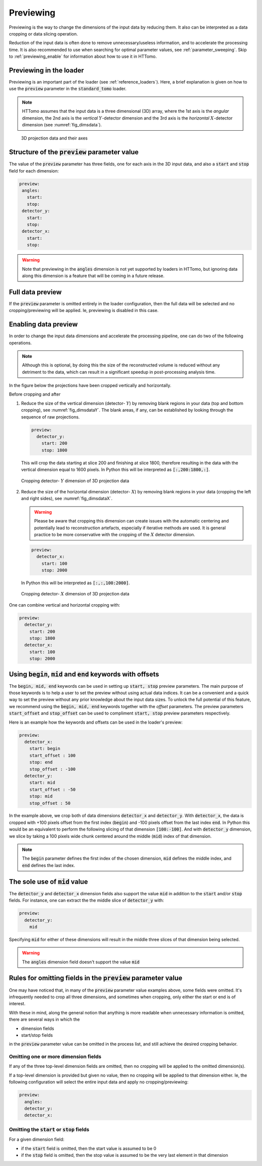 .. default-role:: math
.. _previewing:

Previewing
^^^^^^^^^^

Previewing is the way to change the dimensions of the input data by reducing them.
It also can be interpreted as a data cropping or data slicing operation.

Reduction of the input data is often done to remove unnecessary/useless
information, and to accelerate the processing time. It is also recommended to use
when searching for optimal parameter values, see :ref:`parameter_sweeping`. Skip to
:ref:`previewing_enable` for information about how to use it in HTTomo.

Previewing in the loader
========================

Previewing is an important part of the loader (see :ref:`reference_loaders`). Here,
a brief explanation is given on how to use the :code:`preview` parameter in the
:code:`standard_tomo` loader.

.. note:: HTTomo assumes that the input data is a three dimensional (3D) array,
   where the 1st axis is the *angular* dimension, the 2nd axis is the *vertical*
   `Y`-detector dimension and the 3rd axis is the *horizontal* `X`-detector
   dimension (see :numref:`fig_dimsdata`).

.. _fig_dimsdata:
.. figure::  ../../_static/preview/dims_prev.svg
    :scale: 55 %
    :alt: 3D data

    3D projection data and their axes


Structure of the :code:`preview` parameter value
================================================

The value of the :code:`preview` parameter has three fields, one for each axis in
the 3D input data, and also a :code:`start` and :code:`stop` field for each
dimension:

.. code-block:: yaml

   preview:
    angles:
      start:
      stop:
    detector_y:
      start:
      stop:
    detector_x:
      start:
      stop:

.. warning:: Note that previewing in the :code:`angles` dimension is not yet
   supported by loaders in HTTomo, but ignoring data along this dimension is a
   feature that will be coming in a future release.

Full data preview
=================

If the :code:`preview` parameter is omitted entirely in the loader configuration,
then the full data will be selected and no cropping/previewing will be applied. Ie,
previewing is disabled in this case.

.. _previewing_enable:

Enabling data preview
=====================

In order to change the input data dimensions and accelerate the processing
pipeline, one can do two of the following operations.

.. note:: Although this is optional, by doing this the size of the reconstructed
   volume is reduced without any detriment to the data, which can result in a
   significant speedup in post-processing analysis time.

In the figure below the projections have been cropped vertically and horizontally.

Before cropping |pic1| and after |pic2|

.. |pic1| image:: ../../_static/preview/uncropped.gif
   :width: 44%

.. |pic2| image:: ../../_static/preview/cropped.gif
   :width: 27%


1. Reduce the size of the vertical dimension (detector- `Y`) by removing blank regions in your data (top and bottom cropping),
   see :numref:`fig_dimsdataY`. The blank areas, if any, can be established by looking through the sequence of raw projections.

   .. code-block:: yaml

       preview:
         detector_y:
           start: 200
           stop: 1800

   This will crop the data starting at slice 200 and finishing at slice 1800,
   therefore resulting in the data with the vertical dimension equal to 1600 pixels.
   In Python this will be interpreted as :code:`[:,200:1800,:]`.

.. _fig_dimsdataY:
.. figure::  ../../_static/preview/dims_prevY.svg
    :scale: 55 %
    :alt: 3D data, Y slicing

    Cropping detector- `Y` dimension of 3D projection data

2. Reduce the size of the horizontal dimension (detector- `X`) by removing blank regions in your data (cropping the left and right sides),
   see :numref:`fig_dimsdataX`.

   .. warning::
    Please be aware that cropping this dimension can create issues with the automatic centering
    and potentially lead to reconstruction artefacts, especially if iterative methods are used.
    It is general practice to be more conservative with the cropping of the `X`
    detector dimension.

   .. code-block:: yaml

       preview:
         detector_x:
           start: 100
           stop: 2000

   In Python this will be interpreted as :code:`[:,:,100:2000]`.

.. _fig_dimsdataX:
.. figure::  ../../_static/preview/dims_prevX.svg
    :scale: 55 %
    :alt: 3D data, X slicing

    Cropping detector- `X` dimension of 3D projection data

One can combine vertical and horizontal cropping with:

.. code-block:: yaml

    preview:
      detector_y:
        start: 200
        stop: 1800
      detector_x:
        start: 100
        stop: 2000

Using :code:`begin`, :code:`mid` and :code:`end` keywords with offsets
======================================================================

The :code:`begin, mid, end` keywords can be used in setting up :code:`start, stop` preview parameters. The main purpose of those keywords is 
to help a user to set the preview without using actual data indices. It can be a convenient and a quick way to set the preview without any prior 
knowledge about the input data sizes. 
To unlock the full potential of this feature, we recommend using the :code:`begin, mid, end` keywords together with the *offset* parameters.
The preview parameters :code:`start_offset` and :code:`stop_offset` can be used 
to compliment :code:`start, stop` preview parameters respectively. 

Here is an example how the keywords and offsets can be used in the loader's preview:

.. code-block:: yaml

    preview:
      detector_x:
        start: begin
        start_offset : 100
        stop: end
        stop_offset : -100
      detector_y:
        start: mid
        start_offset : -50
        stop: mid
        stop_offset : 50

In the example above, we crop both of data dimensions :code:`detector_x` and :code:`detector_y`. With :code:`detector_x`, the data is cropped with +100 pixels offset from the first index (:code:`begin`) and -100 pixels offset from the last index :code:`end`.
In Python this would be an equivalent to perform the following slicing of that dimension :code:`[100:-100]`. And with :code:`detector_y` dimension, we slice by taking 
a 100 pixels wide chunk centered around the middle (:code:`mid`) index of that dimension.

.. note:: The :code:`begin` parameter defines the first index of the chosen dimension, :code:`mid` defines the middle index, and :code:`end` defines the last index.


The sole use of :code:`mid` value
=================================

The :code:`detector_y` and :code:`detector_x` dimension fields also support the
value :code:`mid` in addition to the :code:`start` and/or :code:`stop` fields. For instance,
one can extract the the middle slice of :code:`detector_y` with:

.. code-block:: yaml

    preview:
      detector_y:
        mid

Specifying :code:`mid` for either of these dimensions will result in the middle
three slices of that dimension being selected.

.. warning:: The :code:`angles` dimension field doesn't support the value
   :code:`mid`

Rules for omitting fields in the :code:`preview` parameter value
================================================================

One may have noticed that, in many of the :code:`preview` parameter value examples
above, some fields were omitted. It's infrequently needed to crop all three
dimensions, and sometimes when cropping, only either the start or end is of
interest.

With these in mind, along the general notion that anything is more readable
when unnecessary information is omitted, there are several ways in which the

- dimension fields
- start/stop fields

in the :code:`preview` parameter value can be omitted in the process list, and
still achieve the desired cropping behavior.

Omitting one or more dimension fields
-------------------------------------

If any of the three top-level dimension fields are omitted, then no cropping will
be applied to the omitted dimension(s).

If a top-level dimension is provided but given no value, then no cropping will be
applied to that dimension either. Ie, the following configuration will select the
entire input data and apply no cropping/previewing:

.. code-block:: yaml

    preview:
      angles:
      detector_y:
      detector_x:

Omitting the :code:`start` or :code:`stop` fields
-------------------------------------------------

For a given dimension field:

- if the :code:`start` field is omitted, then the start value is assumed to be 0
- if the :code:`stop` field is omitted, then the stop value is assumed to be the
  very last element in that dimension
